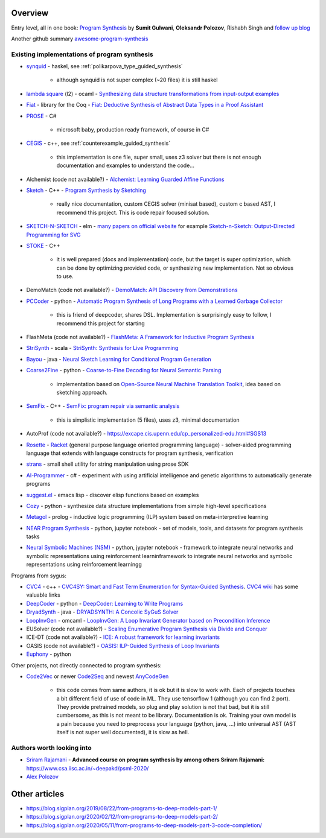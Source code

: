 Overview
========
.. _overview:

Entry level, all in one book: `Program Synthesis <https://rishabhmit.bitbucket.io/papers/program_synthesis_now.pdf>`_ by **Sumit Gulwani**, **Oleksandr Polozov**, Rishabh Singh and `follow up blog <https://alexpolozov.com/blog/program-synthesis-2018/>`_

Another github summary `awesome-program-synthesis <https://github.com/praveenkulkarni1996/awesome-program-synthesis>`_

Existing implementations of program synthesis
---------------------------------------------

* `synquid <https://bitbucket.org/nadiapolikarpova/synquid/src/default/src/Synquid/>`_ - haskel, see :ref:`polikarpova_type_guided_synthesis`

    * although synquid is not super complex (~20 files) it is still haskel

* `lambda square <https://github.com/jfeser/L2>`_ (l2) - ocaml - `Synthesizing data structure transformations from input-output examples <https://dl.acm.org/doi/10.1145/2737924.2737977>`_
* `Fiat <http://plv.csail.mit.edu/fiat/>`_ - library for the Coq - `Fiat: Deductive Synthesis of Abstract Data Types in a Proof Assistant <http://adam.chlipala.net/papers/FiatPOPL15/>`_
* `PROSE <https://github.com/microsoft/prose>`_ - C#

    * microsoft baby, production ready framework, of course in C#

* `CEGIS <https://github.com/marcelwa/CEGIS>`_ - c++, see :ref:`counterexample_guided_synthesis`

    * this implementation is one file, super small, uses z3 solver but there is not enough documentation and examples to understand the code...

* Alchemist (code not available?) - `Alchemist: Learning Guarded Affine Functions <https://link.springer.com/chapter/10.1007%2F978-3-319-21690-4_26>`_
* `Sketch <https://people.csail.mit.edu/asolar/>`_ - C++ - `Program Synthesis by Sketching <https://people.csail.mit.edu/asolar/papers/thesis.pdf>`_

    * really nice documentation, custom CEGIS solver (minisat based), custom c based AST, I recommend this project. This is code repair focused solution.

* `SKETCH-N-SKETCH <https://github.com/ravichugh/sketch-n-sketch>`_ - elm - `many papers on official website <https://ravichugh.github.io/sketch-n-sketch/>`_ for example `Sketch-n-Sketch: Output-Directed Programming for SVG <https://arxiv.org/abs/1907.10699>`_
* `STOKE <https://github.com/StanfordPL/stoke>`_ - C++

    * it is well prepared (docs and implementation) code, but the target is super optimization, which can be done by optimizing provided code, or synthesizing new implementation. Not so obvious to use.

* DemoMatch (code not available?) - `DemoMatch: API Discovery from Demonstrations <https://people.csail.mit.edu/asolar/papers/YessenovKS17.pdf>`_
* `PCCoder <https://github.com/amitz25/PCCoder>`_ - python - `Automatic Program Synthesis of Long Programs with a Learned Garbage Collector <https://arxiv.org/abs/1809.04682>`_

    * this is friend of deepcoder, shares DSL. Implementation is surprisingly easy to follow, I recommend this project for starting

* FlashMeta (code not available?) - `FlashMeta:  A  Framework  for  Inductive  Program  Synthesis <https://www.microsoft.com/en-us/research/publication/flashmeta-framework-inductive-program-synthesis/>`_
* `StriSynth <https://github.com/MikaelMayer/StringSolver>`_ - scala - `StriSynth: Synthesis for Live Programming <http://www.cs.yale.edu/homes/piskac/papers/2015GulwaniETALStriSynth.pdf>`_
* `Bayou <https://github.com/capergroup/bayou>`_ - java - `Neural Sketch Learning for Conditional Program Generation <https://arxiv.org/abs/1703.05698>`_
* `Coarse2Fine <https://github.com/donglixp/coarse2fine>`_ - python - `Coarse-to-Fine Decoding for Neural Semantic Parsing <https://www.aclweb.org/anthology/P18-1068/>`_

    * implementation based on `Open-Source Neural Machine Translation Toolkit <https://github.com/OpenNMT/OpenNMT-py>`_, idea based on sketching approach.

* `SemFix <https://github.com/awpandey/SemFix>`_ - C++ - `SemFix: program repair via semantic analysis <https://www.comp.nus.edu.sg/~abhik/pdf/ICSE13-SEMFIX.pdf>`_

    * this is simplistic implementation (5 files), uses z3, minimal documentation

* AutoProf (code not available?) - `<https://excape.cis.upenn.edu/cp_personalized-edu.html#SGS13>`_
* `Rosette <https://github.com/emina/rosette>`_ - `Racket <https://racket-lang.org/>`_ (general purpose language oriented programming language) - solver-aided programming language that extends with language constructs for program synthesis, verification
* `strans <https://github.com/Inventitech/strans>`_ - small shell utility for string manipulation using prose SDK
* `AI-Programmer <https://github.com/primaryobjects/AI-Programmer>`_ - c# - experiment with using artificial intelligence and genetic algorithms to automatically generate programs
* `suggest.el <https://github.com/Wilfred/suggest.el>`_ - emacs lisp - discover elisp functions based on examples
* `Cozy <https://github.com/CozySynthesizer/cozy>`_ - python - synthesize data structure implementations from simple high-level specifications
* `Metagol <https://github.com/metagol/metagol>`_ - prolog - inductive logic programming (ILP) system based on meta-interpretive learning
* `NEAR Program Synthesis <https://github.com/nearai/program_synthesis>`_ - python, jupyter notebook - set of models, tools, and datasets for program synthesis tasks
* `Neural Symbolic Machines (NSM) <https://github.com/crazydonkey200/neural-symbolic-machines>`_ - python, jypyter notebook - framework to integrate neural networks and symbolic representations using reinforcement learninframework to integrate neural networks and symbolic representations using reinforcement learningg

Programs from sygus:

* `CVC4 <https://cvc4.github.io>`_ - c++ - `CVC4SY: Smart and Fast Term Enumeration for Syntax-Guided Synthesis <http://homepage.divms.uiowa.edu/~hbarbosa/papers/cvc4sygus.pdf>`_. `CVC4 wiki <https://github.com/CVC4/CVC4/wiki>`_ has some valuable links
* `DeepCoder <https://github.com/dkamm/deepcoder>`_ - python -  `DeepCoder: Learning to Write Programs <https://www.microsoft.com/en-us/research/publication/deepcoder-learning-write-programs/>`_
* `DryadSynth <https://github.rcac.purdue.edu/cap/DryadSynth>`_ - java - `DRYADSYNTH: A Concolic SyGuS Solver <https://engineering.purdue.edu/~xqiu/DryadSynth.pdf>`_
* `LoopInvGen  <https://github.com/SaswatPadhi/LoopInvGen>`_ - omcaml - `LoopInvGen: A Loop Invariant Generator based on Precondition Inference <https://arxiv.org/abs/1707.02029>`_
* EUSolver (code not available?) - `Scaling Enumerative Program Synthesis via Divide and Conquer <https://www.cis.upenn.edu/~alur/Tacas17.pdf>`_
* ICE-DT (code not available?) - `ICE: A robust framework for learning invariants <https://link.springer.com/chapter/10.1007/978-3-319-08867-9_5>`_
* OASIS (code not available?) - `OASIS: ILP-Guided Synthesis of Loop Invariants <https://arxiv.org/abs/1911.11728>`_
* `Euphony <https://github.com/wslee/euphony>`_ - python

Other projects, not directly connected to program synthesis:

* `Code2Vec <https://github.com/tech-srl/code2vec>`_ or newer `Code2Seq <https://github.com/tech-srl/code2seq>`_ and newest `AnyCodeGen <https://anycodegen.org/>`_

    * this code comes from same authors, it is ok but it is slow to work with. Each of projects touches a bit different field of use of code in ML. They use tensorflow 1 (although you can find 2 port). They provide pretrained models, so plug and play solution is not that bad, but it is still cumbersome, as this is not meant to be library. Documentation is ok. Training your own model is a pain because you need to preprocess your language (python, java, ...) into universal AST (AST itself is not super well documented), it is slow as hell.

Authors worth looking into
--------------------------

* `Sriram Rajamani <https://www.microsoft.com/en-us/research/people/sriram/>`_ - **Advanced course on program synthesis by among others Sriram Rajamani:** `<https://www.csa.iisc.ac.in/~deepakd/psml-2020/>`_
* `Alex Polozov <https://alexpolozov.com/>`_

Other articles
==============

* https://blog.sigplan.org/2019/08/22/from-programs-to-deep-models-part-1/
* https://blog.sigplan.org/2020/02/12/from-programs-to-deep-models-part-2/
* https://blog.sigplan.org/2020/05/11/from-programs-to-deep-models-part-3-code-completion/
